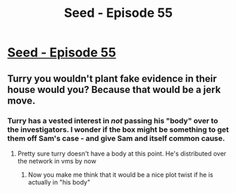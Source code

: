#+TITLE: Seed - Episode 55

* [[https://www.webtoons.com/en/sf/seed/episode-55/viewer?title_no=1480&episode_no=57][Seed - Episode 55]]
:PROPERTIES:
:Author: Reactionaryhistorian
:Score: 15
:DateUnix: 1591170958.0
:DateShort: 2020-Jun-03
:FlairText: HSF
:END:

** Turry you wouldn't plant fake evidence in their house would you? Because that would be a jerk move.
:PROPERTIES:
:Author: Reactionaryhistorian
:Score: 3
:DateUnix: 1591171007.0
:DateShort: 2020-Jun-03
:END:

*** Turry has a vested interest in /not/ passing his "body" over to the investigators. I wonder if the box might be something to get them off Sam's case - and give Sam and itself common cause.
:PROPERTIES:
:Author: Brell4Evar
:Score: 1
:DateUnix: 1591206130.0
:DateShort: 2020-Jun-03
:END:

**** Pretty sure turry doesn't have a body at this point. He's distributed over the network in vms by now
:PROPERTIES:
:Author: wren42
:Score: 1
:DateUnix: 1591280496.0
:DateShort: 2020-Jun-04
:END:

***** Now you make me think that it would be a nice plot twist if he is actually in "his body"
:PROPERTIES:
:Author: Dezoufinous
:Score: 1
:DateUnix: 1591481399.0
:DateShort: 2020-Jun-07
:END:
